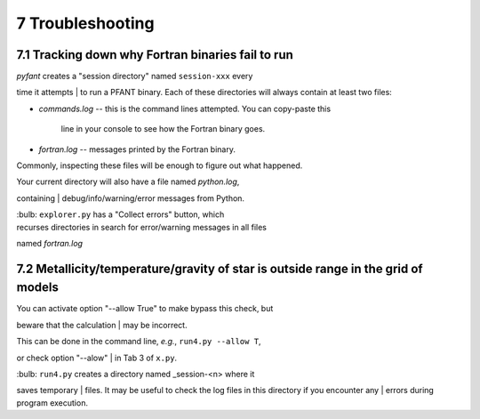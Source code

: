 7 Troubleshooting
=================

7.1 Tracking down why Fortran binaries fail to run
--------------------------------------------------

| *pyfant* creates a "session directory" named ``session-xxx`` every
time it attempts
| to run a PFANT binary. Each of these directories will always contain
at least two files:

-  *commands.log* -- this is the command lines attempted. You can
   copy-paste this
    line in your console to see how the Fortran binary goes.
-  *fortran.log* -- messages printed by the Fortran binary.

Commonly, inspecting these files will be enough to figure out what
happened.

| Your current directory will also have a file named *python.log*,
containing
| debug/info/warning/error messages from Python.

| :bulb: ``explorer.py`` has a "Collect errors" button, which
| recurses directories in search for error/warning messages in all files
named *fortran.log*

7.2 Metallicity/temperature/gravity of star is outside range in the grid of models
----------------------------------------------------------------------------------

| You can activate option "--allow True" to make bypass this check, but
beware that the calculation
| may be incorrect.

| This can be done in the command line, *e.g.*, ``run4.py --allow T``,
or check option "--alow"
| in Tab 3 of ``x.py``.

| :bulb: ``run4.py`` creates a directory named \_session-<n> where it
saves temporary
| files. It may be useful to check the log files in this directory if
you encounter any
| errors during program execution.